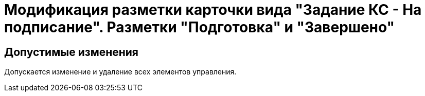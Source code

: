 = Модификация разметки карточки вида "Задание КС - На подписание". Разметки "Подготовка" и "Завершено"

== Допустимые изменения

Допускается изменение и удаление всех элементов управления.
